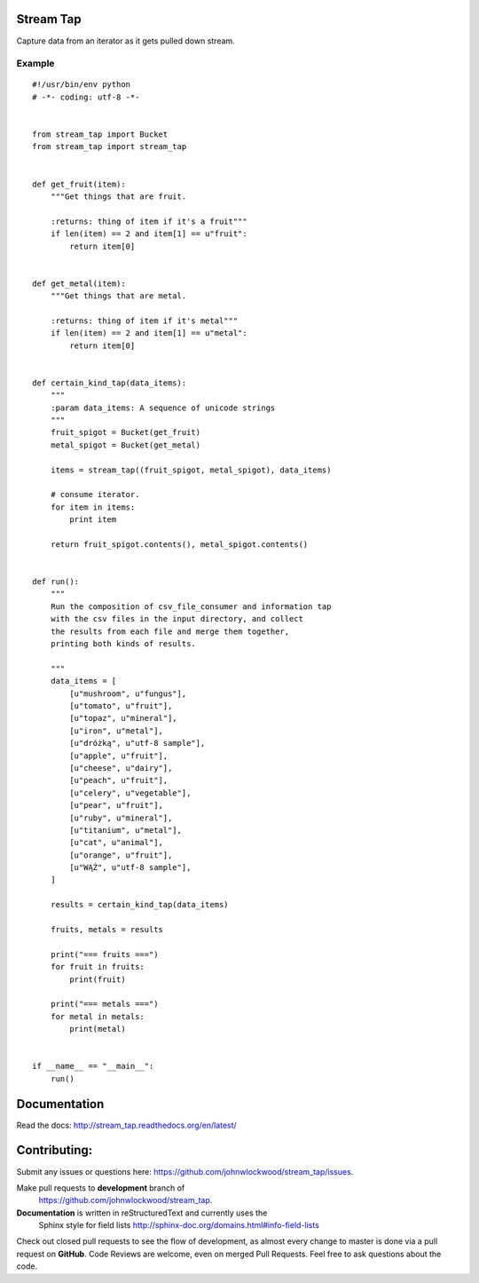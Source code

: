 Stream Tap
==============

Capture data from an iterator as it gets pulled down stream.


Example
---------

::

    #!/usr/bin/env python
    # -*- coding: utf-8 -*-


    from stream_tap import Bucket
    from stream_tap import stream_tap


    def get_fruit(item):
        """Get things that are fruit.

        :returns: thing of item if it's a fruit"""
        if len(item) == 2 and item[1] == u"fruit":
            return item[0]


    def get_metal(item):
        """Get things that are metal.

        :returns: thing of item if it's metal"""
        if len(item) == 2 and item[1] == u"metal":
            return item[0]


    def certain_kind_tap(data_items):
        """
        :param data_items: A sequence of unicode strings
        """
        fruit_spigot = Bucket(get_fruit)
        metal_spigot = Bucket(get_metal)

        items = stream_tap((fruit_spigot, metal_spigot), data_items)

        # consume iterator.
        for item in items:
            print item

        return fruit_spigot.contents(), metal_spigot.contents()


    def run():
        """
        Run the composition of csv_file_consumer and information tap
        with the csv files in the input directory, and collect
        the results from each file and merge them together,
        printing both kinds of results.

        """
        data_items = [
            [u"mushroom", u"fungus"],
            [u"tomato", u"fruit"],
            [u"topaz", u"mineral"],
            [u"iron", u"metal"],
            [u"dróżką", u"utf-8 sample"],
            [u"apple", u"fruit"],
            [u"cheese", u"dairy"],
            [u"peach", u"fruit"],
            [u"celery", u"vegetable"],
            [u"pear", u"fruit"],
            [u"ruby", u"mineral"],
            [u"titanium", u"metal"],
            [u"cat", u"animal"],
            [u"orange", u"fruit"],
            [u"WĄŻ", u"utf-8 sample"],
        ]

        results = certain_kind_tap(data_items)

        fruits, metals = results

        print("=== fruits ===")
        for fruit in fruits:
            print(fruit)

        print("=== metals ===")
        for metal in metals:
            print(metal)


    if __name__ == "__main__":
        run()

Documentation
===============================

Read the docs: http://stream_tap.readthedocs.org/en/latest/


Contributing:
==================
Submit any issues or questions here: https://github.com/johnwlockwood/stream_tap/issues.

Make pull requests to **development** branch of
 https://github.com/johnwlockwood/stream_tap.

**Documentation** is written in reStructuredText and currently uses the
 Sphinx style for field
 lists http://sphinx-doc.org/domains.html#info-field-lists

Check out closed pull requests to see the flow of development, as almost
every change to master is done via a pull request on **GitHub**. Code Reviews
are welcome, even on merged Pull Requests. Feel free to ask questions about
the code.
